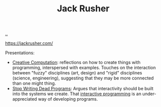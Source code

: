 :PROPERTIES:
:ID: 4ba42678-1667-426d-a07f-dfe96ab46bd2
:END:
#+TITLE: Jack Rusher

[[file:..][..]]

https://jackrusher.com/

Presentations:

- [[id:747d8b1e-5048-44f0-bd97-ef9a7de2fddd][Creative Computation]]: reflections on how to create things with programming, interspersed with examples.
  Touches on the interaction between "fuzzy" disciplines (art, design) and "rigid" disciplines (science, engineering), suggesting that they may be more connected than one might thing.
- [[id:595b4aa8-b167-462c-b9b7-303143a66921][Stop Writing Dead Programs]]: Argues that interactivity should be built into the systems we create.
  That [[id:7b2fd2a1-c3c7-467c-bcf4-ad5760652e2b][interactive programming]] is an under-appreciated way of developing programs.
